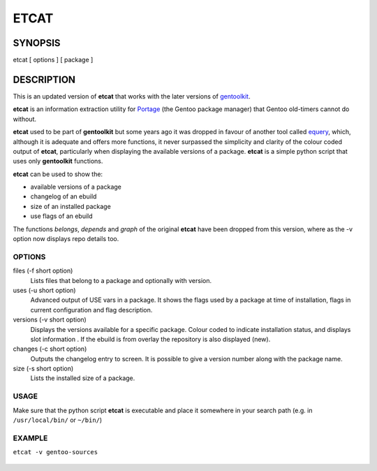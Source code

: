 =====
ETCAT
=====


.. figure:: etcat-example.png
   :scale: 100
   :align: center

--------
SYNOPSIS
--------
etcat [ options ] [ package ]

-----------
DESCRIPTION
-----------
This is an updated version of **etcat**
that works with the later versions of `gentoolkit <https://wiki.gentoo.org/wiki/Gentoolkit>`_.

**etcat** is an information extraction utility for `Portage <https://wiki.gentoo.org/wiki/Portage>`_ (the Gentoo package
manager) that Gentoo old-timers cannot do without.  

**etcat** used to be part of **gentoolkit** but some years ago it was dropped
in favour of another tool called 
`equery <https://wiki.gentoo.org/wiki/Equery>`_, which, although it is adequate and
offers more functions, it never surpassed the simplicity and clarity of the
colour coded output of **etcat**, particularly when displaying the available
versions of a package. **etcat** is a simple python script that uses only **gentoolkit** functions.   

**etcat** can be used to show the:

* available versions of a package
* changelog of an ebuild
* size of an installed package
* use flags of an ebuild

The functions *belongs*, *depends* and *graph* of the original **etcat** 
have been dropped from this version, where as the -v option now displays 
repo details too.


OPTIONS
+++++++

files (-f short option)
  Lists files that belong to a package and optionally with version.

uses (-u short option)
  Advanced output of USE vars in a package. It shows the flags used by a package
  at time of installation, flags in current configuration and flag description.

versions (-v short option)
  Displays the versions available for a specific package. Colour coded  
  to indicate installation status, and displays slot information .
  If the ebuild is from overlay the repository is also displayed (new).

changes (-c short option)
  Outputs the changelog entry to screen. It is possible to give a version 
  number along with the package name.

size (-s short option)
  Lists the installed size of a package.

USAGE
+++++

Make sure that the python script **etcat** is executable and place it 
somewhere in your search path (e.g. in ``/usr/local/bin/`` or ``~/bin/``)    

EXAMPLE
+++++++

``etcat -v gentoo-sources``

.. figure:: etcat.png
   :scale: 100

